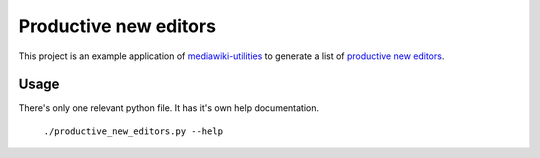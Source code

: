 ======================
Productive new editors
======================

This project is an example application of `mediawiki-utilities <http://github.org/halfak/mediawiki-utilities>`_ to generate a list of `productive new editors <https://meta.wikimedia.org/wiki/R:Productive_new_editor>`_.

Usage
-----

There's only one relevant python file.  It has it's own help documentation. 

	``./productive_new_editors.py --help``
